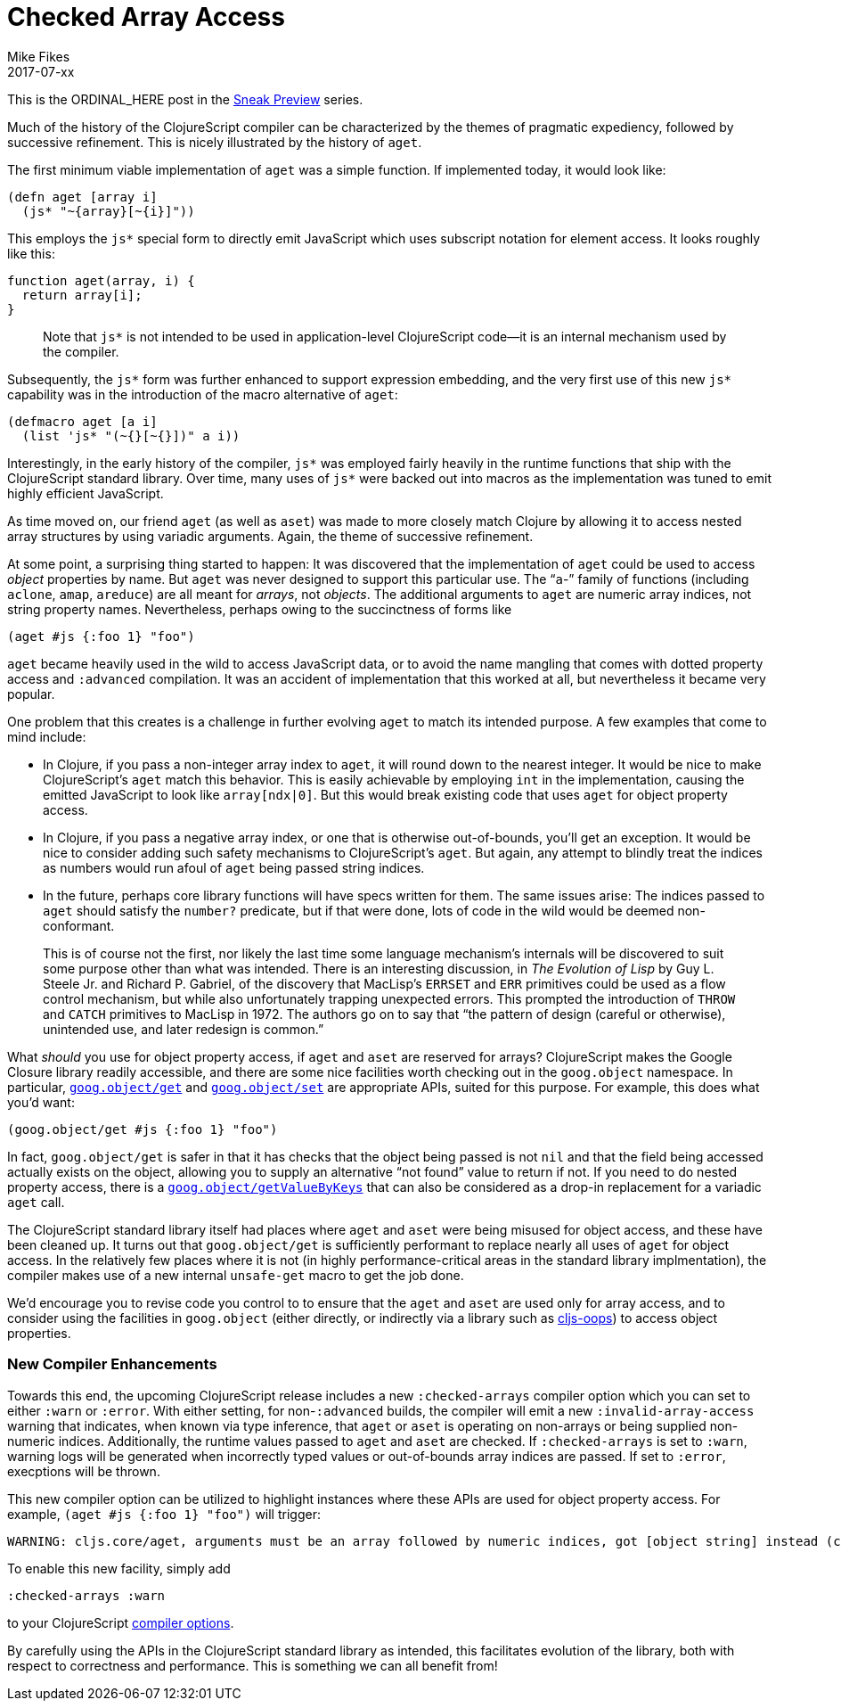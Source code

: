 = Checked Array Access
Mike Fikes
2017-07-xx
:jbake-type: post

ifdef::env-github,env-browser[:outfilesuffix: .adoc]

This is the ORDINAL_HERE post in the 
https://clojurescript.org/news/2017-07-07-sneak-preview[Sneak Preview] series.

Much of the history of the ClojureScript compiler can be characterized by the 
themes of pragmatic expediency, followed by successive refinement. This is 
nicely illustrated by the history of `aget`.

The first minimum viable implementation of `aget` was a simple function. If 
implemented today, it would look like: 

[source,clojure]
```
(defn aget [array i]
  (js* "~{array}[~{i}]"))
```  

This employs the `js*` special form to directly emit JavaScript which uses
subscript notation for element access. It looks roughly like this:

[source,javascript]
```
function aget(array, i) {
  return array[i];
}
```

> Note that `js*` is not intended to be used in application-level ClojureScript code—it is an internal mechanism used by the compiler.

Subsequently, the `js*` form was further enhanced to support expression 
embedding, and the very first use of this new `js*` capability was in the 
introduction of the macro alternative of `aget`:

[source,clojure]
```
(defmacro aget [a i]
  (list 'js* "(~{}[~{}])" a i))
```

Interestingly, in the early history of the compiler, `js*` was employed fairly 
heavily in the runtime functions that ship with the ClojureScript standard 
library. Over time, many uses of `js*` were backed out into macros as 
the implementation was tuned to emit highly efficient JavaScript.

As time moved on, our friend `aget` (as well as `aset`) was made to more 
closely match Clojure by allowing it to access nested array
structures by using variadic arguments. Again, the theme of successive refinement.

At some point, a surprising thing started to happen: It was discovered that 
the implementation of `aget` could be used to access _object_ properties by 
name. But `aget` was never designed to support this particular use. The 
“`a`-” family of functions (including `aclone`, `amap`, `areduce`) are all meant 
for _arrays_, not _objects_. The additional arguments to `aget` are numeric 
array indices, not string property names. Nevertheless, perhaps owing to the 
succinctness of forms like

[source,clojure]
```
(aget #js {:foo 1} "foo")
```

`aget` became heavily used in the wild to access JavaScript data, or to avoid the 
name mangling that comes with dotted property access and `:advanced` compilation. 
It was an accident of implementation that this worked at all, but nevertheless 
it became very popular.

One problem that this creates is a challenge in further evolving `aget` to 
match its intended purpose. A few examples that come to mind include:

- In Clojure, if you pass a non-integer array index to `aget`, it will round 
down to the nearest integer. It would be nice to make ClojureScript's `aget` 
match this behavior. This is easily achievable by employing `int` in the 
implementation, causing the emitted JavaScript to look like `array[ndx|0]`.
But this would break existing code that uses `aget` for object 
property access.
- In Clojure, if you pass a negative array index, or one that is otherwise 
out-of-bounds, you'll get an exception. It would be nice to consider adding such 
safety mechanisms to ClojureScript's `aget`. But 
again, any attempt to blindly treat the indices as numbers would run afoul of 
`aget` being passed string indices.
- In the future, perhaps core library functions will have specs written for 
them. The same issues arise: The indices passed to `aget` should satisfy the 
`number?` predicate, but if that were done, lots of code in the wild would be 
deemed non-conformant.

> This is of course not the first, nor likely the last time some language 
mechanism's internals will be discovered to suit some purpose other than what 
was intended. There is an interesting discussion, in _The Evolution of Lisp_ 
by Guy L. Steele Jr. and Richard P. Gabriel, of the discovery that MacLisp's 
`ERRSET` and `ERR` primitives could be used as a flow control mechanism, but 
while also unfortunately trapping unexpected errors. This prompted the 
introduction of `THROW` and `CATCH` primitives to MacLisp in 1972. The authors 
go on to say that “the pattern of design (careful or otherwise), unintended 
use, and later redesign is common.”

What _should_ you use for object property access, if `aget` and `aset` are reserved 
for arrays? ClojureScript makes the Google Closure library readily accessible, and 
there are some nice facilities worth checking out in the `goog.object` namespace. In 
particular, https://google.github.io/closure-library/api/goog.object.html#get[`goog.object/get`] and https://google.github.io/closure-library/api/goog.object.html#set[`goog.object/set`] are appropriate APIs,
suited for this purpose. For example, this does what you'd want:

[source,clojure]
```
(goog.object/get #js {:foo 1} "foo")
```

In fact, `goog.object/get` is safer in that it has checks that the object 
being passed is not `nil` and that the field being accessed actually exists on 
the object, allowing you to supply an alternative “not found” value to return 
if not. If you need to do nested property access, there is a https://google.github.io/closure-library/api/goog.object.html#getValueByKeys[`goog.object/getValueByKeys`] 
that can also be considered as a drop-in replacement for a 
variadic `aget` call.

The ClojureScript standard library itself had places where `aget` and `aset` 
were being misused for object access, and these have been cleaned up. It turns 
out that `goog.object/get` is sufficiently performant to replace nearly all 
uses of `aget` for object access. In the relatively few places where it is not (in highly 
performance-critical areas in the standard library implmentation), the 
compiler makes use of a new internal `unsafe-get` macro to get the job done.

We’d encourage you to revise code you control to to ensure that the `aget` and 
`aset` are used only for array access, and to consider using the facilities in 
`goog.object` (either directly, or indirectly via a library such as https://github.com/binaryage/cljs-oops[cljs-oops]) to access object properties.

=== New Compiler Enhancements

Towards this end, the upcoming ClojureScript release includes a new
`:checked-arrays` compiler option which you can set to either `:warn`
or `:error`. With either setting, for non-`:advanced` builds, 
the compiler will emit a new
`:invalid-array-access` warning that indicates,
when known via type inference, that `aget` or `aset` is
operating on non-arrays or being supplied non-numeric indices.
Additionally, the runtime values passed to `aget` and `aset`
are checked. If `:checked-arrays` is set to `:warn`, warning
logs will be generated when incorrectly typed values or
out-of-bounds array indices are passed. If set to `:error`,
execptions will be thrown.

This new compiler option can be utilized
to highlight instances where these
APIs are used for object property access. For example, `(aget #js {:foo 1} "foo")` will trigger:

```
WARNING: cljs.core/aget, arguments must be an array followed by numeric indices, got [object string] instead (consider goog.object/get for object access) at line 1
```

To enable this new facility, simply add

[source,clojure]
```
:checked-arrays :warn
```

to your ClojureScript https://clojurescript.org/reference/compiler-options#warnings[compiler options].

By carefully using the APIs in the ClojureScript standard library as intended, 
this facilitates evolution of the library, both with respect to correctness 
and performance. This is something we can all benefit from!

